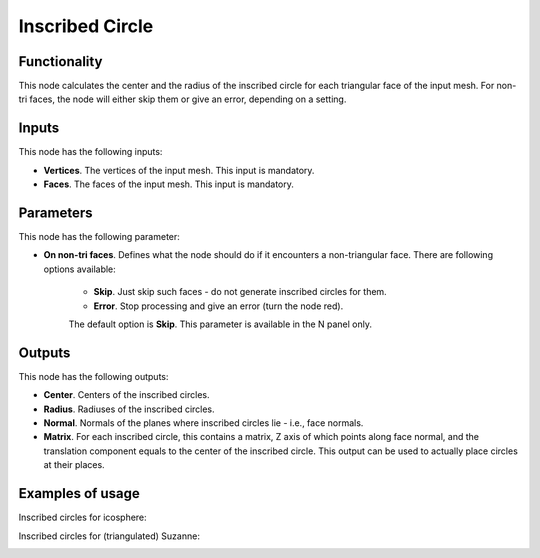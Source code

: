 Inscribed Circle
================

Functionality
-------------

This node calculates the center and the radius of the inscribed circle for each
triangular face of the input mesh. For non-tri faces, the node will either skip
them or give an error, depending on a setting.

Inputs
------

This node has the following inputs:

- **Vertices**. The vertices of the input mesh. This input is mandatory.
- **Faces**. The faces of the input mesh. This input is mandatory.

Parameters
----------

This node has the following parameter:

- **On non-tri faces**. Defines what the node should do if it encounters a
  non-triangular face. There are following options available:

   - **Skip**. Just skip such faces - do not generate inscribed circles for them.
   - **Error**. Stop processing and give an error (turn the node red).

   The default option is **Skip**. This parameter is available in the N panel only.

Outputs
-------

This node has the following outputs:

- **Center**. Centers of the inscribed circles.
- **Radius**. Radiuses of the inscribed circles.
- **Normal**. Normals of the planes where inscribed circles lie - i.e., face normals.
- **Matrix**. For each inscribed circle, this contains a matrix, Z axis of
  which points along face normal, and the translation component equals to the
  center of the inscribed circle. This output can be used to actually place
  circles at their places.

Examples of usage
-----------------

Inscribed circles for icosphere:

.. image:: https://user-images.githubusercontent.com/284644/75060084-02968000-5500-11ea-933b-db77e8359961.png

Inscribed circles for (triangulated) Suzanne:

.. image:: https://user-images.githubusercontent.com/284644/75060086-03c7ad00-5500-11ea-970a-bf87a4df7c61.png

